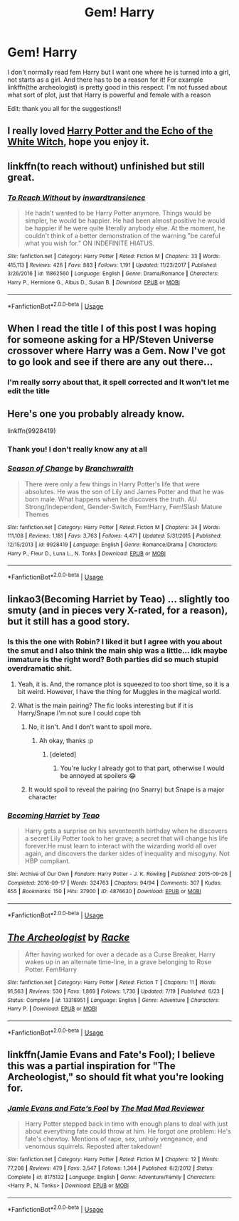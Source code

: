#+TITLE: Gem! Harry

* Gem! Harry
:PROPERTIES:
:Author: RavenclawHufflepuff
:Score: 5
:DateUnix: 1570714672.0
:DateShort: 2019-Oct-10
:FlairText: Request
:END:
I don't normally read fem Harry but I want one where he is turned into a girl, not starts as a girl. And there has to be a reason for it! For example linkffn(the archeologist) is pretty good in this respect. I'm not fussed about what sort of plot, just that Harry is powerful and female with a reason

Edit: thank you all for the suggestions!!


** I really loved [[https://www.tthfanfic.org/Story-29179/MistofRainbows+Harry+Potter+and+the+echo+of+the+White+Witch.htm][Harry Potter and the Echo of the White Witch]], hope you enjoy it.
:PROPERTIES:
:Author: eislor
:Score: 3
:DateUnix: 1570720701.0
:DateShort: 2019-Oct-10
:END:


** linkffn(to reach without) unfinished but still great.
:PROPERTIES:
:Author: Garanar
:Score: 3
:DateUnix: 1570797319.0
:DateShort: 2019-Oct-11
:END:

*** [[https://www.fanfiction.net/s/11862560/1/][*/To Reach Without/*]] by [[https://www.fanfiction.net/u/4677330/inwardtransience][/inwardtransience/]]

#+begin_quote
  He hadn't wanted to be Harry Potter anymore. Things would be simpler, he would be happier. He had been almost positive he would be happier if he were quite literally anybody else. At the moment, he couldn't think of a better demonstration of the warning "be careful what you wish for." ON INDEFINITE HIATUS.
#+end_quote

^{/Site/:} ^{fanfiction.net} ^{*|*} ^{/Category/:} ^{Harry} ^{Potter} ^{*|*} ^{/Rated/:} ^{Fiction} ^{M} ^{*|*} ^{/Chapters/:} ^{33} ^{*|*} ^{/Words/:} ^{415,113} ^{*|*} ^{/Reviews/:} ^{426} ^{*|*} ^{/Favs/:} ^{883} ^{*|*} ^{/Follows/:} ^{1,191} ^{*|*} ^{/Updated/:} ^{11/23/2017} ^{*|*} ^{/Published/:} ^{3/26/2016} ^{*|*} ^{/id/:} ^{11862560} ^{*|*} ^{/Language/:} ^{English} ^{*|*} ^{/Genre/:} ^{Drama/Romance} ^{*|*} ^{/Characters/:} ^{Harry} ^{P.,} ^{Hermione} ^{G.,} ^{Albus} ^{D.,} ^{Susan} ^{B.} ^{*|*} ^{/Download/:} ^{[[http://www.ff2ebook.com/old/ffn-bot/index.php?id=11862560&source=ff&filetype=epub][EPUB]]} ^{or} ^{[[http://www.ff2ebook.com/old/ffn-bot/index.php?id=11862560&source=ff&filetype=mobi][MOBI]]}

--------------

*FanfictionBot*^{2.0.0-beta} | [[https://github.com/tusing/reddit-ffn-bot/wiki/Usage][Usage]]
:PROPERTIES:
:Author: FanfictionBot
:Score: 1
:DateUnix: 1570797338.0
:DateShort: 2019-Oct-11
:END:


** When I read the title I of this post I was hoping for someone asking for a HP/Steven Universe crossover where Harry was a Gem. Now I've got to go look and see if there are any out there...
:PROPERTIES:
:Author: wille179
:Score: 5
:DateUnix: 1570724227.0
:DateShort: 2019-Oct-10
:END:

*** I'm really sorry about that, it spell corrected and It won't let me edit the title
:PROPERTIES:
:Author: RavenclawHufflepuff
:Score: 1
:DateUnix: 1570724586.0
:DateShort: 2019-Oct-10
:END:


** Here's one you probably already know.

linkffn(9928419)
:PROPERTIES:
:Author: OSRS_King_Graham
:Score: 2
:DateUnix: 1570715661.0
:DateShort: 2019-Oct-10
:END:

*** Thank you! I don't really know any at all
:PROPERTIES:
:Author: RavenclawHufflepuff
:Score: 2
:DateUnix: 1570715693.0
:DateShort: 2019-Oct-10
:END:


*** [[https://www.fanfiction.net/s/9928419/1/][*/Season of Change/*]] by [[https://www.fanfiction.net/u/4507917/Branchwraith][/Branchwraith/]]

#+begin_quote
  There were only a few things in Harry Potter's life that were absolutes. He was the son of Lily and James Potter and that he was born male. What happens when he discovers the truth. AU Strong/Independent, Gender-Switch, Fem!Harry, Fem!Slash Mature Themes
#+end_quote

^{/Site/:} ^{fanfiction.net} ^{*|*} ^{/Category/:} ^{Harry} ^{Potter} ^{*|*} ^{/Rated/:} ^{Fiction} ^{M} ^{*|*} ^{/Chapters/:} ^{34} ^{*|*} ^{/Words/:} ^{111,108} ^{*|*} ^{/Reviews/:} ^{1,181} ^{*|*} ^{/Favs/:} ^{3,763} ^{*|*} ^{/Follows/:} ^{4,471} ^{*|*} ^{/Updated/:} ^{5/31/2015} ^{*|*} ^{/Published/:} ^{12/15/2013} ^{*|*} ^{/id/:} ^{9928419} ^{*|*} ^{/Language/:} ^{English} ^{*|*} ^{/Genre/:} ^{Romance/Drama} ^{*|*} ^{/Characters/:} ^{Harry} ^{P.,} ^{Fleur} ^{D.,} ^{Luna} ^{L.,} ^{N.} ^{Tonks} ^{*|*} ^{/Download/:} ^{[[http://www.ff2ebook.com/old/ffn-bot/index.php?id=9928419&source=ff&filetype=epub][EPUB]]} ^{or} ^{[[http://www.ff2ebook.com/old/ffn-bot/index.php?id=9928419&source=ff&filetype=mobi][MOBI]]}

--------------

*FanfictionBot*^{2.0.0-beta} | [[https://github.com/tusing/reddit-ffn-bot/wiki/Usage][Usage]]
:PROPERTIES:
:Author: FanfictionBot
:Score: 1
:DateUnix: 1570715673.0
:DateShort: 2019-Oct-10
:END:


** linkao3(Becoming Harriet by Teao) ... slightly too smuty (and in pieces very X-rated, for a reason), but it still has a good story.
:PROPERTIES:
:Author: ceplma
:Score: 2
:DateUnix: 1570720335.0
:DateShort: 2019-Oct-10
:END:

*** Is this the one with Robin? I liked it but I agree with you about the smut and I also think the main ship was a little... idk maybe immature is the right word? Both parties did so much stupid overdramatic shit.
:PROPERTIES:
:Author: just_a_hep7agon
:Score: 2
:DateUnix: 1570722934.0
:DateShort: 2019-Oct-10
:END:

**** Yeah, it is. And, the romance plot is squeezed to too short time, so it is a bit weird. However, I have the thing for Muggles in the magical world.
:PROPERTIES:
:Author: ceplma
:Score: 2
:DateUnix: 1570725507.0
:DateShort: 2019-Oct-10
:END:


**** What is the main pairing? The fic looks interesting but if it is Harry/Snape I'm not sure I could cope tbh
:PROPERTIES:
:Author: RavenclawHufflepuff
:Score: 1
:DateUnix: 1570724905.0
:DateShort: 2019-Oct-10
:END:

***** No, it isn't. And I don't want to spoil more.
:PROPERTIES:
:Author: ceplma
:Score: 1
:DateUnix: 1570725556.0
:DateShort: 2019-Oct-10
:END:

****** Ah okay, thanks :p
:PROPERTIES:
:Author: RavenclawHufflepuff
:Score: 1
:DateUnix: 1570726006.0
:DateShort: 2019-Oct-10
:END:

******* [deleted]
:PROPERTIES:
:Score: 2
:DateUnix: 1570740286.0
:DateShort: 2019-Oct-11
:END:

******** You're lucky I already got to that part, otherwise I would be annoyed at spoilers 😂
:PROPERTIES:
:Author: RavenclawHufflepuff
:Score: 1
:DateUnix: 1570740319.0
:DateShort: 2019-Oct-11
:END:


***** It would spoil to reveal the pairing (no Snarry) but Snape is a major character
:PROPERTIES:
:Author: just_a_hep7agon
:Score: 1
:DateUnix: 1570725704.0
:DateShort: 2019-Oct-10
:END:


*** [[https://archiveofourown.org/works/4876630][*/Becoming Harriet/*]] by [[https://www.archiveofourown.org/users/Teao/pseuds/Teao][/Teao/]]

#+begin_quote
  Harry gets a surprise on his seventeenth birthday when he discovers a secret Lily Potter took to her grave; a secret that will change his life forever.He must learn to interact with the wizarding world all over again, and discovers the darker sides of inequality and misogyny. Not HBP compliant.
#+end_quote

^{/Site/:} ^{Archive} ^{of} ^{Our} ^{Own} ^{*|*} ^{/Fandom/:} ^{Harry} ^{Potter} ^{-} ^{J.} ^{K.} ^{Rowling} ^{*|*} ^{/Published/:} ^{2015-09-26} ^{*|*} ^{/Completed/:} ^{2016-09-17} ^{*|*} ^{/Words/:} ^{324763} ^{*|*} ^{/Chapters/:} ^{94/94} ^{*|*} ^{/Comments/:} ^{307} ^{*|*} ^{/Kudos/:} ^{655} ^{*|*} ^{/Bookmarks/:} ^{150} ^{*|*} ^{/Hits/:} ^{37900} ^{*|*} ^{/ID/:} ^{4876630} ^{*|*} ^{/Download/:} ^{[[https://archiveofourown.org/downloads/4876630/Becoming%20Harriet.epub?updated_at=1566675285][EPUB]]} ^{or} ^{[[https://archiveofourown.org/downloads/4876630/Becoming%20Harriet.mobi?updated_at=1566675285][MOBI]]}

--------------

*FanfictionBot*^{2.0.0-beta} | [[https://github.com/tusing/reddit-ffn-bot/wiki/Usage][Usage]]
:PROPERTIES:
:Author: FanfictionBot
:Score: 1
:DateUnix: 1570720355.0
:DateShort: 2019-Oct-10
:END:


** [[https://www.fanfiction.net/s/13318951/1/][*/The Archeologist/*]] by [[https://www.fanfiction.net/u/1890123/Racke][/Racke/]]

#+begin_quote
  After having worked for over a decade as a Curse Breaker, Harry wakes up in an alternate time-line, in a grave belonging to Rose Potter. Fem!Harry
#+end_quote

^{/Site/:} ^{fanfiction.net} ^{*|*} ^{/Category/:} ^{Harry} ^{Potter} ^{*|*} ^{/Rated/:} ^{Fiction} ^{T} ^{*|*} ^{/Chapters/:} ^{11} ^{*|*} ^{/Words/:} ^{91,563} ^{*|*} ^{/Reviews/:} ^{530} ^{*|*} ^{/Favs/:} ^{1,869} ^{*|*} ^{/Follows/:} ^{1,730} ^{*|*} ^{/Updated/:} ^{7/19} ^{*|*} ^{/Published/:} ^{6/23} ^{*|*} ^{/Status/:} ^{Complete} ^{*|*} ^{/id/:} ^{13318951} ^{*|*} ^{/Language/:} ^{English} ^{*|*} ^{/Genre/:} ^{Adventure} ^{*|*} ^{/Characters/:} ^{Harry} ^{P.} ^{*|*} ^{/Download/:} ^{[[http://www.ff2ebook.com/old/ffn-bot/index.php?id=13318951&source=ff&filetype=epub][EPUB]]} ^{or} ^{[[http://www.ff2ebook.com/old/ffn-bot/index.php?id=13318951&source=ff&filetype=mobi][MOBI]]}

--------------

*FanfictionBot*^{2.0.0-beta} | [[https://github.com/tusing/reddit-ffn-bot/wiki/Usage][Usage]]
:PROPERTIES:
:Author: FanfictionBot
:Score: 1
:DateUnix: 1570714687.0
:DateShort: 2019-Oct-10
:END:


** linkffn(Jamie Evans and Fate's Fool); I believe this was a partial inspiration for "The Archeologist," so should fit what you're looking for.
:PROPERTIES:
:Author: wandererchronicles
:Score: 1
:DateUnix: 1570718539.0
:DateShort: 2019-Oct-10
:END:

*** [[https://www.fanfiction.net/s/8175132/1/][*/Jamie Evans and Fate's Fool/*]] by [[https://www.fanfiction.net/u/699762/The-Mad-Mad-Reviewer][/The Mad Mad Reviewer/]]

#+begin_quote
  Harry Potter stepped back in time with enough plans to deal with just about everything fate could throw at him. He forgot one problem: He's fate's chewtoy. Mentions of rape, sex, unholy vengeance, and venomous squirrels. Reposted after takedown!
#+end_quote

^{/Site/:} ^{fanfiction.net} ^{*|*} ^{/Category/:} ^{Harry} ^{Potter} ^{*|*} ^{/Rated/:} ^{Fiction} ^{M} ^{*|*} ^{/Chapters/:} ^{12} ^{*|*} ^{/Words/:} ^{77,208} ^{*|*} ^{/Reviews/:} ^{479} ^{*|*} ^{/Favs/:} ^{3,547} ^{*|*} ^{/Follows/:} ^{1,364} ^{*|*} ^{/Published/:} ^{6/2/2012} ^{*|*} ^{/Status/:} ^{Complete} ^{*|*} ^{/id/:} ^{8175132} ^{*|*} ^{/Language/:} ^{English} ^{*|*} ^{/Genre/:} ^{Adventure/Family} ^{*|*} ^{/Characters/:} ^{<Harry} ^{P.,} ^{N.} ^{Tonks>} ^{*|*} ^{/Download/:} ^{[[http://www.ff2ebook.com/old/ffn-bot/index.php?id=8175132&source=ff&filetype=epub][EPUB]]} ^{or} ^{[[http://www.ff2ebook.com/old/ffn-bot/index.php?id=8175132&source=ff&filetype=mobi][MOBI]]}

--------------

*FanfictionBot*^{2.0.0-beta} | [[https://github.com/tusing/reddit-ffn-bot/wiki/Usage][Usage]]
:PROPERTIES:
:Author: FanfictionBot
:Score: 1
:DateUnix: 1570718550.0
:DateShort: 2019-Oct-10
:END:
